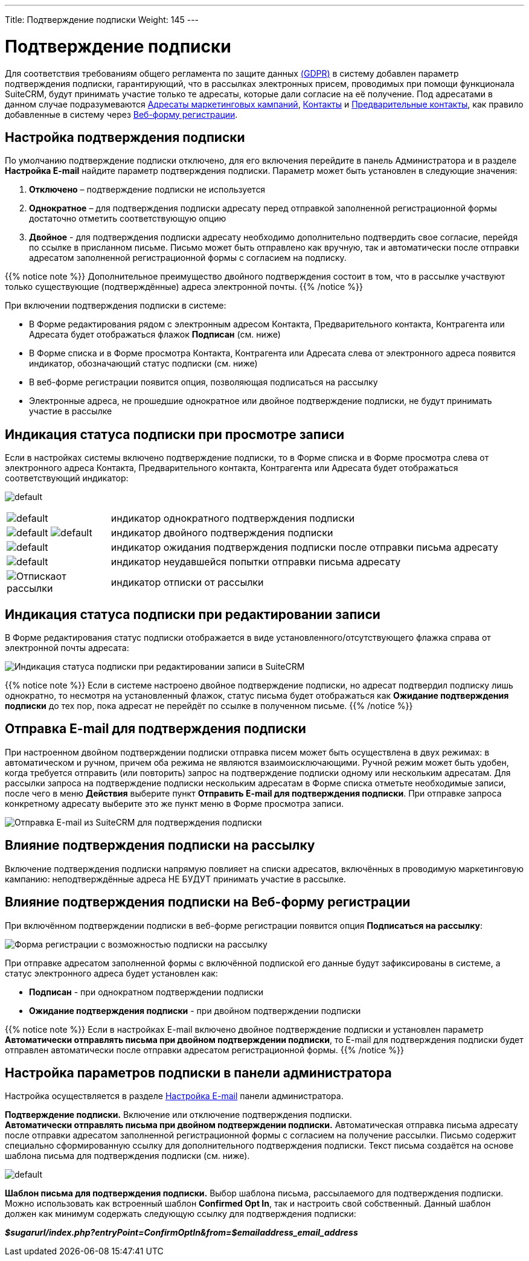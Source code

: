 ---
Title: Подтверждение подписки
Weight: 145
---

:author: likhobory
:email: likhobory@mail.ru

:experimental:

// :imagesdir: ./../../../images/en/user

:toc:
:toc-title: Оглавление

= Подтверждение подписки

Для соответствия требованиям общего регламента по защите данных
https://ru.wikipedia.org/wiki/Общий_регламент_по_защите_данных[(GDPR)]
в систему добавлен параметр подтверждения подписки, гарантирующий, что в
рассылках электронных присем, проводимых при помощи функционала SuiteCRM, будут принимать участие только те адресаты, которые дали согласие на её
получение. Под адресатами в данном случае подразумеваются 
link:/user/core-modules/targets.ru/[Адресаты маркетинговых кампаний], 
link:/user/core-modules/contacts.ru/[Контакты] и 
link:/user/core-modules/leads.ru/[Предварительные контакты], как правило добавленные в систему через 
link:/user/core-modules/campaigns/#_Создание_Веб_формы_регистрации[Веб-форму регистрации]. 

== Настройка подтверждения подписки

По умолчанию подтверждение подписки отключено, для его включения перейдите в панель
Администратора и в разделе *Настройка E-mail* найдите параметр
подтверждения подписки. Параметр может быть установлен в следующие
значения: 

 . *Отключено* – подтверждение подписки не используется

 . *Однократное* – для подтверждения подписки адресату перед отправкой
заполненной регистрационной формы достаточно отметить соответствующую
опцию 

 . *Двойное* - для подтверждения подписки адресату необходимо
дополнительно подтвердить свое согласие, перейдя по ссылке в присланном
письме. Письмо может быть отправлено как вручную, так и автоматически
после отправки адресатом заполненной регистрационной формы с согласием
на подписку.

{{% notice note %}}
Дополнительное преимущество двойного подтверждения
состоит в том, что в рассылке участвуют только существующие
(подтверждённые) адреса электронной почты.
{{% /notice %}}

При включении подтверждения подписки в системе: 

* В Форме редактирования рядом с электронным адресом Контакта, Предварительного контакта, Контрагента или Адресата будет отображаться флажок *Подписан* (см. ниже)

* В Форме списка и в Форме просмотра Контакта, Контрагента или Адресата слева от электронного адреса появится индикатор, обозначающий статус
подписки (см. ниже) 

* В веб-форме регистрации появится опция, позволяющая подписаться на рассылку 

* Электронные адреса, не прошедшие однократное или двойное подтверждение подписки, не будут принимать участие в рассылке 

== Индикация статуса подписки при просмотре записи

Если в настройках системы включено подтверждение подписки, то в Форме
списка и в Форме просмотра слева от электронного адреса Контакта,
Предварительного контакта, Контрагента или Адресата будет отображаться
соответствующий индикатор:

image:https://user-images.githubusercontent.com/5983672/36256663-c04cdf62-124b-11e8-8a03-245a393bc201.png[default]

[cols="1,4",options="!header"]
|===
|image:https://user-images.githubusercontent.com/5983672/36256729-0b3eea1a-124c-11e8-8153-38a672288365.png[default]
|индикатор однократного подтверждения подписки +
|image:https://user-images.githubusercontent.com/5983672/36256729-0b3eea1a-124c-11e8-8153-38a672288365.png[default]
image:https://user-images.githubusercontent.com/5983672/36256729-0b3eea1a-124c-11e8-8153-38a672288365.png[default]
|индикатор двойного подтверждения подписки +
|image:https://user-images.githubusercontent.com/5983672/36256881-a9aca426-124c-11e8-87da-e7f40bd21cd6.png[default]
|индикатор ожидания подтверждения подписки после отправки письма адресату +
|image:https://user-images.githubusercontent.com/5983672/36256910-ca1a0212-124c-11e8-8c41-d8e900ca3e7d.png[default]
|индикатор неудавшейся попытки отправки письма адресату +
|image:https://user-images.githubusercontent.com/5983672/36305985-d233890c-130d-11e8-965e-03182c96c310.png[Отпискаот рассылки]
|индикатор отписки от рассылки +
|===

== Индикация статуса подписки при редактировании записи

В Форме редактирования статус подписки отображается в виде
установленного/отсутствующего флажка справа от электронной почты
адресата:

image:https://user-images.githubusercontent.com/5983672/36296714-99953446-12e6-11e8-8e4a-baee091ca5e0.png[Индикация
статуса подписки при редактировании записи в SuiteCRM]

{{% notice note %}}
Если в системе настроено двойное подтверждение
подписки, но адресат подтвердил подписку лишь однократно, то несмотря на
установленный флажок, статус письма будет отображаться как *Ожидание
подтверждения подписки* до тех пор, пока адресат не перейдёт по ссылке в
полученном письме.
{{% /notice %}}

== Отправка E-mail для подтверждения подписки

При настроенном двойном подтверждении подписки отправка писем может быть осуществлена в двух
режимах: в автоматическом и ручном, причем оба режима не являются
взаимоисключающими. Ручной режим может быть удобен, когда требуется
отправить (или повторить) запрос на подтверждение подписки одному или
нескольким адресатам. Для рассылки запроса на подтверждение подписки
нескольким адресатам в Форме списка отметьте необходимые записи, после
чего в меню *Действия* выберите пункт *Отправить E-mail для
подтверждения подписки*. При отправке запроса конкретному адресату
выберите это же пункт меню в Форме просмотра записи.

image:https://user-images.githubusercontent.com/5983672/36296557-b2807336-12e5-11e8-9619-b75f621e64d2.png[Отправка
E-mail из SuiteCRM для подтверждения подписки]


== Влияние подтверждения подписки на рассылку


Включение подтверждения подписки напрямую повлияет на списки адресатов,
включённых в проводимую маркетинговую кампанию: неподтверждённые адреса
НЕ БУДУТ принимать участие в рассылке. 

== Влияние подтверждения подписки на Веб-форму регистрации

При включённом подтверждении подписки в
веб-форме регистрации появится опция *Подписаться на рассылку*:

image:https://user-images.githubusercontent.com/5983672/36300706-2778607c-12fa-11e8-9103-a09f2c81c1d0.png[Форма регистрации с возможностью подписки на рассылку]

При отправке адресатом заполненной формы с включённой подпиской его
данные будут зафиксированы в системе, а статус электронного адреса будет
установлен как:
 
* *Подписан* - при однократном подтверждении подписки 

* *Ожидание подтверждения подписки* - при двойном подтверждении подписки

{{% notice note %}}
Если в настройках E-mail включено двойное
подтверждение подписки и установлен параметр *Автоматически отправлять
письма при двойном подтверждении подписки*, то E-mail для подтверждения
подписки будет отправлен автоматически после отправки адресатом
регистрационной формы.
{{% /notice %}}


== Настройка параметров подписки в панели администратора


Настройка осуществляется в разделе 
link:/admin/administration-panel/email/#_Настройка_e_mail[Настройка E-mail] панели администратора.

*Подтверждение подписки.* 
Включение или отключение подтверждения подписки. +
*Автоматически отправлять письма при двойном подтверждении подписки.* 
Автоматическая отправка письма адресату после отправки адресатом
заполненной регистрационной формы с согласием на получение рассылки.
Письмо содержит специально сформированную ссылку для дополнительного
подтверждения подписки. Текст письма создаётся на основе шаблона письма
для подтверждения подписки (см. ниже).

image:https://user-images.githubusercontent.com/5983672/36257636-a29ca552-124f-11e8-8f30-7611544e0e6b.png[default]

*Шаблон письма для подтверждения подписки.* Выбор шаблона письма, рассылаемого для подтверждения подписки. Можно
использовать как встроенный шаблон *Confirmed Opt In*, так и настроить
свой собственный. Данный шаблон должен как минимум содержать следующую
ссылку для подтверждения подписки:

*_$sugarurl/index.php?entryPoint=ConfirmOptIn&from=$emailaddress_email_address_*


